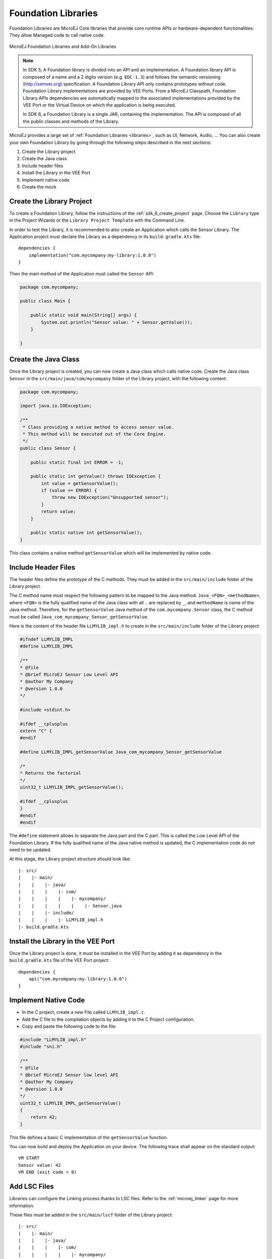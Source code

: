 .. _foundation_libraries:

====================
Foundation Libraries
====================

Foundation Libraries are MicroEJ Core libraries that provide core runtime APIs or hardware-dependent functionalities.
They allow Managed code to call native code.

.. figure:: ./images/libraries-structure.png
   :alt: MicroEJ Foundation Libraries and Add-On Libraries
   :align: center
   :scale: 67%

   MicroEJ Foundation Libraries and Add-On Libraries

.. note::

    In SDK 5, A Foundation library is divided into an API and an implementation. 
    A Foundation library API is composed of a name and a 2 digits version (e.g. ``EDC-1.3``) 
    and follows the semantic versioning (`<http://semver.org>`_) specification. 
    A Foundation Library API only contains prototypes without code. 
    Foundation Library implementations are provided by VEE Ports.
    From a MicroEJ Classpath, Foundation Library APIs dependencies are automatically mapped 
    to the associated implementations provided by the VEE Port or the Virtual Device on which 
    the application is being executed.

    In SDK 6, a Foundation Library is a single JAR, containing the implementation.
    The API is composed of all the public classes and methods of the Library.

MicroEJ provides a large set of :ref:`Foundation Libraries <libraries>`, such as UI, Network, Audio, ... 
You can also create your own Foundation Library by going through the following steps described in the next sections:

#. Create the Library project
#. Create the Java class
#. Include header files
#. Install the Library in the VEE Port
#. Implement native code
#. Create the mock

Create the Library Project
--------------------------

To create a Foundation Library, follow the instructions of the :ref:`sdk_6_create_project` page. 
Choose the ``Library`` type in the Project Wizards or the ``Library Project Template`` with the Command Line.

In order to test the Library, it is recommended to also create an Application which calls the Sensor Library.
The Application project must declare the Library as a dependency in its ``build.gradle.kts`` file::

    dependencies {
        implementation("com.mycompany:my-library:1.0.0")
    }

Then the main method of the Application must called the ``Sensor`` API:

.. code-block:: java

    package com.mycompany;

    public class Main {

        public static void main(String[] args) {
            System.out.println("Sensor value: " + Sensor.getValue());
        }

    }


Create the Java Class
---------------------

Once the Library project is created, you can now create a Java class which calls native code.
Create the Java class ``Sensor`` in the ``src/main/java/com/mycompany`` folder of the Library project, with the following content:

.. code-block:: java

    package com.mycompany;

    import java.io.IOException;

    /**
     * Class providing a native method to access sensor value.
     * This method will be executed out of the Core Engine.
     */
    public class Sensor {

        public static final int ERROR = -1;

        public static int getValue() throws IOException {
            int value = getSensorValue();
            if (value == ERROR) {
                throw new IOException("Unsupported sensor");
            }
            return value;
        }

        public static native int getSensorValue();
    }

This class contains a native method ``getSensorValue`` which will be implemented by native code.

Include Header Files
--------------------

The header files define the prototype of the C methods. 
They must be added in the ``src/main/include`` folder of the Library project.

The C method name must respect the following pattern to be mapped to the Java method: ``Java_<FQN>_<methodName>``, 
where ``<FQN>`` is the fully qualified name of the Java class with all ``.`` are replaced by ``_``, and ``methodName`` is name of the Java method.
Therefore, for the ``getSensorValue`` Java method of the ``com.mycompany.Sensor`` class, the C method must be called ``Java_com_mycompany_Sensor_getSensorValue``.

Here is the content of the header file ``LLMYLIB_impl.h`` to create in the ``src/main/include`` folder of the Library project:

.. code-block:: c

    #ifndef LLMYLIB_IMPL
    #define LLMYLIB_IMPL

    /**
    * @file
    * @brief MicroEJ Sensor Low Level API
    * @author My Company
    * @version 1.0.0
    */

    #include <stdint.h>

    #ifdef __cplusplus
    extern "C" {
    #endif

    #define LLMYLIB_IMPL_getSensorValue Java_com_mycompany_Sensor_getSensorValue

    /*
    * Returns the factorial
    */
    uint32_t LLMYLIB_IMPL_getSensorValue();

    #ifdef __cplusplus
    }
    #endif
    #endif

The ``#define`` statement allows to separate the Java part and the C part. 
This is called the Low Level API of the Foundation Library. 
If the fully qualified name of the Java native method is updated, the C implementation code do not need to be updated.

At this stage, the Library project structure should look like::

   |- src/
   |    |- main/
   |    |    |- java/
   |    |    |    |- com/
   |    |    |    |    |- mycompany/
   |    |    |    |    |    |- Sensor.java
   |    |    |- include/
   |    |    |    |- LLMYLIB_impl.h
   |- build.gradle.kts

Install the Library in the VEE Port
-----------------------------------

Once the Library project is done, it must be installed in the VEE Port by adding it as dependency in the ``build.gradle.kts`` file of the VEE Port project::

    dependencies {
        api("com.mycompany:my-library:1.0.0")
    }

Implement Native Code
---------------------

- In the C project, create a new File called ``LLMYLIB_impl.c``.
- Add the C file to the compilation objects by adding it to the C Project configuration.
- Copy and paste the following code to the file:

.. code-block:: c

    #include "LLMYLIB_impl.h"
    #include "sni.h"

    /**
    * @file
    * @brief MicroEJ Sensor low level API
    * @author My Company
    * @version 1.0.0
    */
    uint32_t LLMYLIB_IMPL_getSensorValue()
    {
        return 42;
    }

This file defines a basic C implementation of the ``getSensorValue`` function.

You can now build and deploy the Application on your device.
The following trace shall appear on the standard output::

    VM START
    Sensor value: 42
    VM END (exit code = 0)

Add LSC Files
-------------

Libraries can configure the Linking process thanks to LSC files.
Refer to the :ref:`microej_linker` page for more information.

These files must be added in the ``src/main/lscf`` folder of the Library project::

   |- src/
   |    |- main/
   |    |    |- java/
   |    |    |    |- com/
   |    |    |    |    |- mycompany/
   |    |    |    |    |    |- Sensor.java
   |    |    |- include/
   |    |    |    |- LLMYLIB_impl.h
   |    |    |- lscf/
   |    |    |    |- mylib.lscf
   |- build.gradle.kts

Create the Mock
---------------

If you need to use the Library in the Simulator, a Mock must be implemented.
A Mock is a component which implements the native method in Java to use the Library in the Simulator.
Refer to the :ref:`mock` page to create the Mock for ``Sensor`` Library.

Once the Mock is created, it must be declared as a dependency of the Library, in the ``build.gradle.kts``::

    dependencies {
        microejMock("com.mycompany:my-mock:1.0.0")
    }

Then you can run the Application with the Simulator thanks to the ``ruOnSimulator`` Gradle task::

    ./gradlew runOnSimulator

The following trace shall appear on the standard output::

    =============== [ Initialization Stage ] ===============
    =============== [ Launching on Simulator ] ===============
    Sensor value: 42
    =============== [ Completed Successfully ] ===============

..
   | Copyright 2008-2025, MicroEJ Corp. Content in this space is free 
   for read and redistribute. Except if otherwise stated, modification 
   is subject to MicroEJ Corp prior approval.
   | MicroEJ is a trademark of MicroEJ Corp. All other trademarks and 
   copyrights are the property of their respective owners.